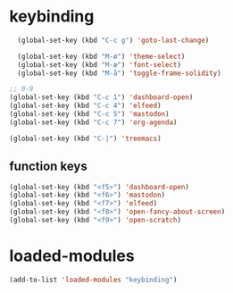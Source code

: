 #+STARTUP: content
* keybinding
#+begin_src emacs-lisp
  (global-set-key (kbd "C-c g") 'goto-last-change)

  (global-set-key (kbd "M-ø") 'theme-select)
  (global-set-key (kbd "M-æ") 'font-select)
  (global-set-key (kbd "M-å") 'toggle-frame-solidity)

;; 0-9 
(global-set-key (kbd "C-c 1") 'dashboard-open)
(global-set-key (kbd "C-c 4") 'elfeed)
(global-set-key (kbd "C-c 5") 'mastodon)
(global-set-key (kbd "C-c 7") 'org-agenda)

(global-set-key (kbd "C-|") 'treemacs)

#+end_src
** function keys
#+begin_src emacs-lisp
(global-set-key (kbd "<f5>") 'dashboard-open)
(global-set-key (kbd "<f6>") 'mastodon)
(global-set-key (kbd "<f7>") 'elfeed)
(global-set-key (kbd "<f8>") 'open-fancy-about-screen)
(global-set-key (kbd "<f9>") 'open-scratch)
#+end_src 
* loaded-modules
#+begin_src emacs-lisp
  (add-to-list 'loaded-modules "keybinding")
#+end_src

